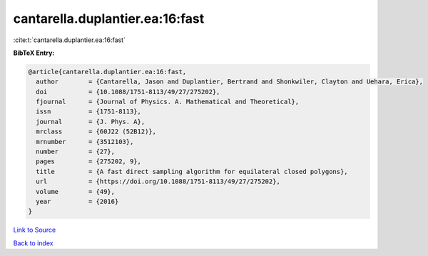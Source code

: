 cantarella.duplantier.ea:16:fast
================================

:cite:t:`cantarella.duplantier.ea:16:fast`

**BibTeX Entry:**

.. code-block:: bibtex

   @article{cantarella.duplantier.ea:16:fast,
     author        = {Cantarella, Jason and Duplantier, Bertrand and Shonkwiler, Clayton and Uehara, Erica},
     doi           = {10.1088/1751-8113/49/27/275202},
     fjournal      = {Journal of Physics. A. Mathematical and Theoretical},
     issn          = {1751-8113},
     journal       = {J. Phys. A},
     mrclass       = {60J22 (52B12)},
     mrnumber      = {3512103},
     number        = {27},
     pages         = {275202, 9},
     title         = {A fast direct sampling algorithm for equilateral closed polygons},
     url           = {https://doi.org/10.1088/1751-8113/49/27/275202},
     volume        = {49},
     year          = {2016}
   }

`Link to Source <https://doi.org/10.1088/1751-8113/49/27/275202},>`_


`Back to index <../By-Cite-Keys.html>`_
